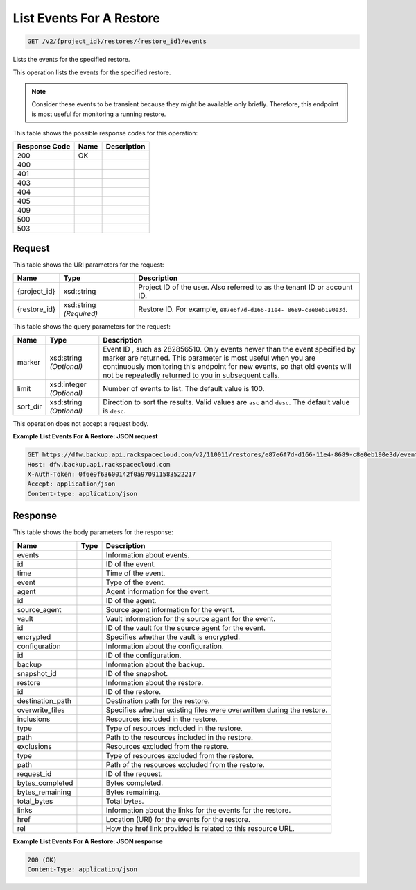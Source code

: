 
.. THIS OUTPUT IS GENERATED FROM THE WADL. DO NOT EDIT.

List Events For A Restore
^^^^^^^^^^^^^^^^^^^^^^^^^^^^^^^^^^^^^^^^^^^^^^^^^^^^^^^^^^^^^^^^^^^^^^^^^^^^^^^^

.. code::

    GET /v2/{project_id}/restores/{restore_id}/events

Lists the events for the specified restore.

This operation lists the events for the specified restore.

.. note::
   Consider these events to be transient because they might be available only briefly. Therefore, this endpoint is most useful for monitoring a running restore.
   
   



This table shows the possible response codes for this operation:


+--------------------------+-------------------------+-------------------------+
|Response Code             |Name                     |Description              |
+==========================+=========================+=========================+
|200                       |OK                       |                         |
+--------------------------+-------------------------+-------------------------+
|400                       |                         |                         |
+--------------------------+-------------------------+-------------------------+
|401                       |                         |                         |
+--------------------------+-------------------------+-------------------------+
|403                       |                         |                         |
+--------------------------+-------------------------+-------------------------+
|404                       |                         |                         |
+--------------------------+-------------------------+-------------------------+
|405                       |                         |                         |
+--------------------------+-------------------------+-------------------------+
|409                       |                         |                         |
+--------------------------+-------------------------+-------------------------+
|500                       |                         |                         |
+--------------------------+-------------------------+-------------------------+
|503                       |                         |                         |
+--------------------------+-------------------------+-------------------------+


Request
""""""""""""""""

This table shows the URI parameters for the request:

+--------------------------+-------------------------+-------------------------+
|Name                      |Type                     |Description              |
+==========================+=========================+=========================+
|{project_id}              |xsd:string               |Project ID of the user.  |
|                          |                         |Also referred to as the  |
|                          |                         |tenant ID or account ID. |
+--------------------------+-------------------------+-------------------------+
|{restore_id}              |xsd:string *(Required)*  |Restore ID. For example, |
|                          |                         |``e87e6f7d-d166-11e4-    |
|                          |                         |8689-c8e0eb190e3d``.     |
+--------------------------+-------------------------+-------------------------+



This table shows the query parameters for the request:

+--------------------------+-------------------------+-------------------------+
|Name                      |Type                     |Description              |
+==========================+=========================+=========================+
|marker                    |xsd:string *(Optional)*  |Event ID , such as       |
|                          |                         |282856510. Only events   |
|                          |                         |newer than the event     |
|                          |                         |specified by marker are  |
|                          |                         |returned. This parameter |
|                          |                         |is most useful when you  |
|                          |                         |are continuously         |
|                          |                         |monitoring this endpoint |
|                          |                         |for new events, so that  |
|                          |                         |old events will not be   |
|                          |                         |repeatedly returned to   |
|                          |                         |you in subsequent calls. |
+--------------------------+-------------------------+-------------------------+
|limit                     |xsd:integer *(Optional)* |Number of events to      |
|                          |                         |list. The default value  |
|                          |                         |is 100.                  |
+--------------------------+-------------------------+-------------------------+
|sort_dir                  |xsd:string *(Optional)*  |Direction to sort the    |
|                          |                         |results. Valid values    |
|                          |                         |are ``asc`` and          |
|                          |                         |``desc``. The default    |
|                          |                         |value is ``desc``.       |
+--------------------------+-------------------------+-------------------------+




This operation does not accept a request body.




**Example List Events For A Restore: JSON request**


.. code::

    GET https://dfw.backup.api.rackspacecloud.com/v2/110011/restores/e87e6f7d-d166-11e4-8689-c8e0eb190e3d/events?marker=282856510&limit=100&sort_dir=desc HTTP/1.1
    Host: dfw.backup.api.rackspacecloud.com
    X-Auth-Token: 0f6e9f63600142f0a970911583522217
    Accept: application/json
    Content-type: application/json


Response
""""""""""""""""


This table shows the body parameters for the response:

+--------------------------+-------------------------+-------------------------+
|Name                      |Type                     |Description              |
+==========================+=========================+=========================+
|events                    |                         |Information about events.|
+--------------------------+-------------------------+-------------------------+
|id                        |                         |ID of the event.         |
+--------------------------+-------------------------+-------------------------+
|time                      |                         |Time of the event.       |
+--------------------------+-------------------------+-------------------------+
|event                     |                         |Type of the event.       |
+--------------------------+-------------------------+-------------------------+
|agent                     |                         |Agent information for    |
|                          |                         |the event.               |
+--------------------------+-------------------------+-------------------------+
|id                        |                         |ID of the agent.         |
+--------------------------+-------------------------+-------------------------+
|source_agent              |                         |Source agent information |
|                          |                         |for the event.           |
+--------------------------+-------------------------+-------------------------+
|vault                     |                         |Vault information for    |
|                          |                         |the source agent for the |
|                          |                         |event.                   |
+--------------------------+-------------------------+-------------------------+
|id                        |                         |ID of the vault for the  |
|                          |                         |source agent for the     |
|                          |                         |event.                   |
+--------------------------+-------------------------+-------------------------+
|encrypted                 |                         |Specifies whether the    |
|                          |                         |vault is encrypted.      |
+--------------------------+-------------------------+-------------------------+
|configuration             |                         |Information about the    |
|                          |                         |configuration.           |
+--------------------------+-------------------------+-------------------------+
|id                        |                         |ID of the configuration. |
+--------------------------+-------------------------+-------------------------+
|backup                    |                         |Information about the    |
|                          |                         |backup.                  |
+--------------------------+-------------------------+-------------------------+
|snapshot_id               |                         |ID of the snapshot.      |
+--------------------------+-------------------------+-------------------------+
|restore                   |                         |Information about the    |
|                          |                         |restore.                 |
+--------------------------+-------------------------+-------------------------+
|id                        |                         |ID of the restore.       |
+--------------------------+-------------------------+-------------------------+
|destination_path          |                         |Destination path for the |
|                          |                         |restore.                 |
+--------------------------+-------------------------+-------------------------+
|overwrite_files           |                         |Specifies whether        |
|                          |                         |existing files were      |
|                          |                         |overwritten during the   |
|                          |                         |restore.                 |
+--------------------------+-------------------------+-------------------------+
|inclusions                |                         |Resources included in    |
|                          |                         |the restore.             |
+--------------------------+-------------------------+-------------------------+
|type                      |                         |Type of resources        |
|                          |                         |included in the restore. |
+--------------------------+-------------------------+-------------------------+
|path                      |                         |Path to the resources    |
|                          |                         |included in the restore. |
+--------------------------+-------------------------+-------------------------+
|exclusions                |                         |Resources excluded from  |
|                          |                         |the restore.             |
+--------------------------+-------------------------+-------------------------+
|type                      |                         |Type of resources        |
|                          |                         |excluded from the        |
|                          |                         |restore.                 |
+--------------------------+-------------------------+-------------------------+
|path                      |                         |Path of the resources    |
|                          |                         |excluded from the        |
|                          |                         |restore.                 |
+--------------------------+-------------------------+-------------------------+
|request_id                |                         |ID of the request.       |
+--------------------------+-------------------------+-------------------------+
|bytes_completed           |                         |Bytes completed.         |
+--------------------------+-------------------------+-------------------------+
|bytes_remaining           |                         |Bytes remaining.         |
+--------------------------+-------------------------+-------------------------+
|total_bytes               |                         |Total bytes.             |
+--------------------------+-------------------------+-------------------------+
|links                     |                         |Information about the    |
|                          |                         |links for the events for |
|                          |                         |the restore.             |
+--------------------------+-------------------------+-------------------------+
|href                      |                         |Location (URI) for the   |
|                          |                         |events for the restore.  |
+--------------------------+-------------------------+-------------------------+
|rel                       |                         |How the href link        |
|                          |                         |provided is related to   |
|                          |                         |this resource URL.       |
+--------------------------+-------------------------+-------------------------+





**Example List Events For A Restore: JSON response**


.. code::

    200 (OK)
    Content-Type: application/json

